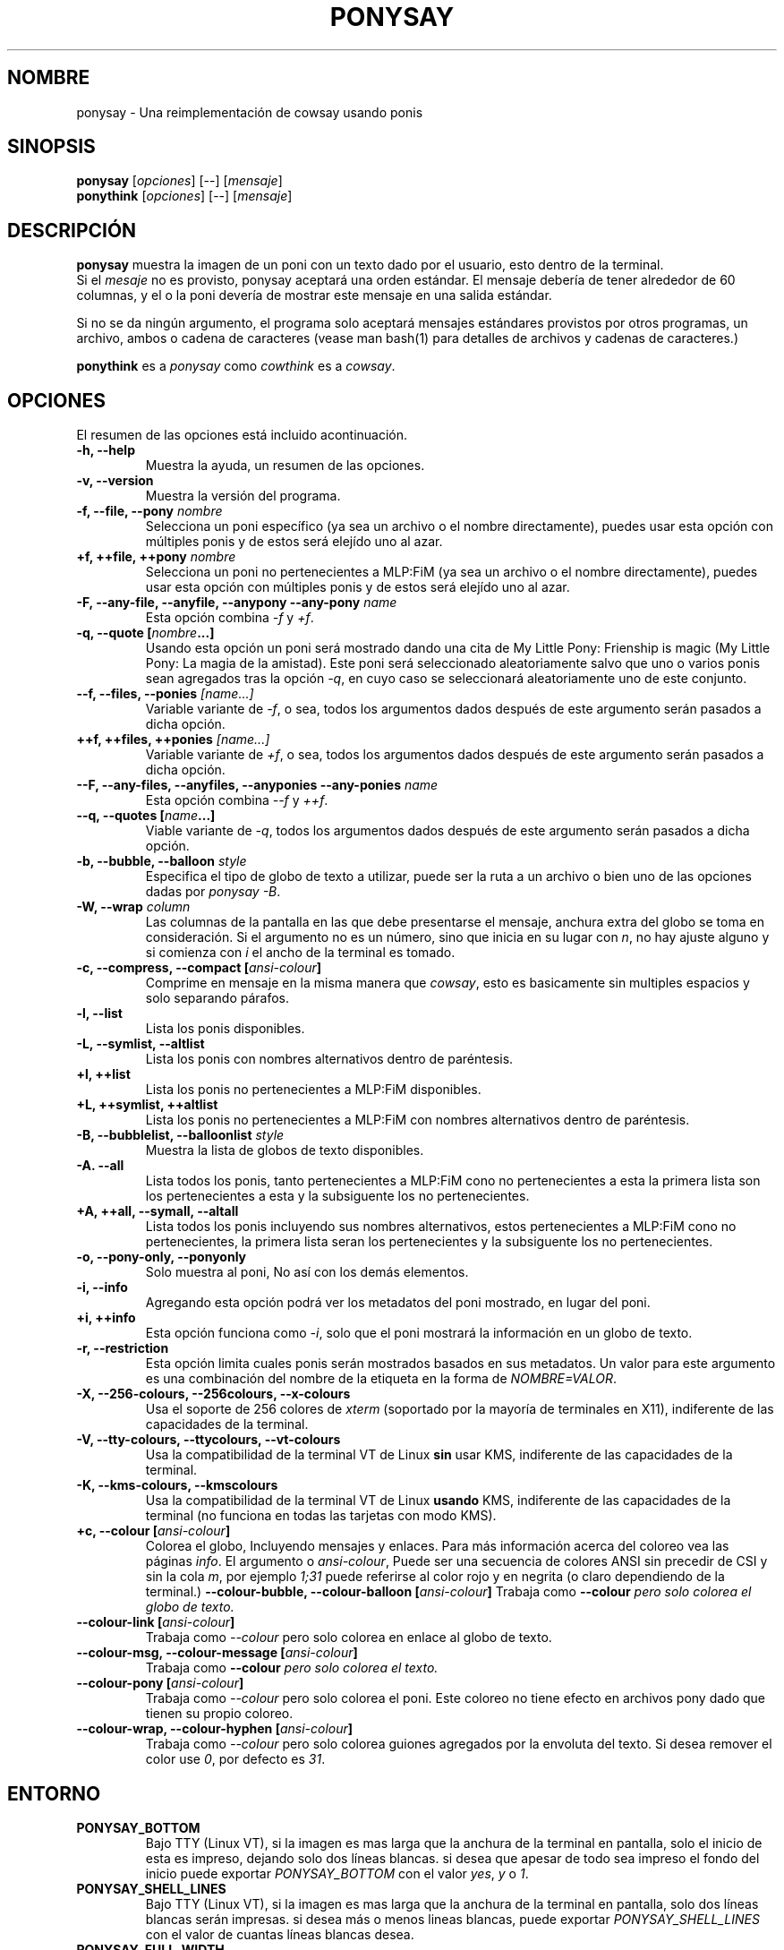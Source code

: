 .TH PONYSAY 6 "Abril 05 de 2013"
.SH NOMBRE
ponysay \- Una reimplementación de cowsay usando ponis
.SH SINOPSIS
.B ponysay
.RI [ opciones ]
[--]
.RI [ mensaje ]
.br
.B ponythink
.RI [ opciones ]
[--]
.RI [ mensaje ]
.br
.SH DESCRIPCIÓN
.PP
\fBponysay\fP muestra la imagen de un poni con un texto dado por el usuario, esto dentro de la
terminal.
.br
Si el \fImesaje\fP no es provisto, ponysay aceptará una orden estándar.
El mensaje debería de tener alrededor de 60 columnas, y el o la poni devería de mostrar este
mensaje
en una salida estándar.
.PP
Si no se da ningún argumento, el programa solo aceptará mensajes estándares provistos por otros
programas, un archivo, ambos o cadena de caracteres (vease man bash(1) para detalles de archivos
y cadenas de caracteres.)
.PP
\fBponythink\fP es a \fIponysay\fP como \fIcowthink\fP es a \fIcowsay\fP.
.SH OPCIONES
El resumen de las opciones está incluido acontinuación.
.TP
.B \-h, \-\-help
Muestra la ayuda, un resumen de las opciones.
.TP
.B \-v, \-\-version
Muestra la versión del programa.
.TP
.B \-f, \-\-file, \-\-pony \fInombre\fP
Selecciona un poni específico (ya sea un archivo o el nombre directamente), puedes usar esta
opción con múltiples ponis y de estos será elejído uno al azar.
.TP
.B \+f, \+\+file, \+\+pony \fInombre\fP
Selecciona un poni no pertenecientes a MLP:FiM (ya sea un archivo o el nombre directamente),
puedes usar esta opción con múltiples ponis y de estos será elejído uno al azar.
.TP
.B \-F, \-\-any\-file, \-\-anyfile, \-\-anypony \-\-any\-pony \fIname\fP
Esta opción combina \fI-f\fP y \fI+f\fP.
.TP
.B \-q, \-\-quote [\fInombre\fP...]
Usando esta opción un poni será mostrado dando una cita de My Little Pony: Frienship is magic
(My Little Pony: La magia de la amistad). Este poni será seleccionado aleatoriamente salvo que
uno o varios ponis sean agregados tras la opción \fI-q\fP, en cuyo caso se seleccionará
aleatoriamente uno de este conjunto.
.TP
.B \-\-f, \-\-files, \-\-ponies \fI[name...]\fP
Variable variante de \fI-f\fP, o sea, todos los argumentos dados después de este argumento serán
pasados a dicha opción.
.TP
.B \+\+f, \+\+files, \+\+ponies \fI[name...]\fP
Variable variante de \fI+f\fP, o sea, todos los argumentos dados después de este argumento serán
pasados a dicha opción.
.TP
.B \-\-F, \-\-any\-files, \-\-anyfiles, \-\-anyponies \-\-any\-ponies \fIname\fP
Esta opción combina \fI--f\fP y \fI++f\fP.
.TP
.B \-\-q, \-\-quotes [\fIname\fP...]
Viable variante de \fI-q\fP, todos los argumentos dados después de este argumento serán
pasados a dicha opción.
.TP
.B \-b, \-\-bubble, \-\-balloon \fIstyle\fP
Especifica el tipo de globo de texto a utilizar, puede ser la ruta a un archivo o bien uno de las
opciones dadas por \fIponysay -B\fP.
.TP
.B \-W, \-\-wrap \fIcolumn\fP
Las columnas de la pantalla en las que debe presentarse el mensaje, anchura extra del globo se toma
en consideración. Si el argumento no es un número, sino que inicia en su lugar con \fIn\fP,
no hay ajuste alguno y si comienza con \fIi\fP el ancho de la terminal es tomado.
.TP
.B \-c, \-\-compress, \-\-compact [\fIansi-colour\fP]
Comprime en mensaje en la misma manera que \fIcowsay\fP, esto es basicamente sin multiples espacios
y solo separando párafos.
.TP
.B \-l, \-\-list
Lista los ponis disponibles.
.TP
.B \-L, \-\-symlist, \-\-altlist
Lista los ponis con nombres alternativos dentro de paréntesis.
.TP
.B \+l, \+\+list
Lista los ponis no pertenecientes a MLP:FiM disponibles.
.TP
.B \+L, \+\+symlist, \+\+altlist
Lista los ponis no pertenecientes a MLP:FiM con nombres alternativos dentro de paréntesis.
.TP
.B \-B, \-\-bubblelist, \-\-balloonlist \fIstyle\fP
Muestra la lista de globos de texto disponibles.
.TP
.B \-A. \-\-all
Lista todos los ponis, tanto pertenecientes a MLP:FiM cono no pertenecientes a esta
la primera lista son los pertenecientes a esta y la subsiguente los no pertenecientes.
.TP
.B \+A, \+\+all, \-\-symall, \-\-altall
Lista todos los ponis incluyendo sus nombres alternativos, estos pertenecientes a
MLP:FiM cono no pertenecientes, la primera lista seran los pertenecientes y la
subsiguente los no pertenecientes.
.TP
.B \-o, \-\-pony\-only, \-\-ponyonly
Solo muestra al poni, No así con los demás elementos.
.TP
.B \-i, \-\-info
Agregando esta opción podrá ver los metadatos del poni mostrado, en lugar del poni.
.TP
.B \+i, \+\+info
Esta opción funciona como \fI-i\fP, solo que el poni mostrará la información en un globo
de texto.
.TP
.B \-r, \-\-restriction
Esta opción limita cuales ponis serán mostrados basados en sus metadatos.
Un valor para este argumento es una combinación del nombre de la etiqueta en la forma de \fINOMBRE=VALOR\fP.
.TP
.B \-X, \-\-256\-colours, \-\-256colours, \-\-x\-colours
Usa el soporte de 256 colores de \fIxterm\fP (soportado por la mayoría de terminales en X11), indiferente
de las capacidades de la terminal.
.TP
.B \-V, \-\-tty\-colours, \-\-ttycolours, \-\-vt\-colours
Usa la compatibilidad de la terminal VT de Linux \fPsin\fP usar KMS, indiferente de las capacidades de la
terminal.
.TP
.TP
.B \-K, \-\-kms\-colours, \-\-kmscolours
Usa la compatibilidad de la terminal VT de Linux \fPusando\fP KMS, indiferente de las capacidades de la
terminal (no funciona en todas las tarjetas con modo KMS).
.TP
.B \+c, \-\-colour [\fIansi-colour\fP]
Colorea el globo, Incluyendo mensajes y enlaces. Para más información acerca del coloreo vea las páginas
\fIinfo\fP. El argumento o \fIansi-colour\fP, Puede ser una secuencia de colores ANSI sin precedir de CSI
y sin la cola \fIm\fP, por ejemplo \fI1;31\fP puede referirse al color rojo y en negrita (o claro
dependiendo de la terminal.)
.TB
.B \-\-colour\-bubble, \-\-colour\-balloon [\fIansi-colour\fP]
Trabaja como \fP\--colour\fI pero solo colorea el globo de texto.
.TP
.B \-\-colour\-link [\fIansi-colour\fP]
Trabaja como \fI--colour\fP pero solo colorea en enlace al globo de texto.
.TP
.B \-\-colour\-msg, \-\-colour\-message [\fIansi-colour\fP]
Trabaja como \fP--colour\fI pero solo colorea el texto.
.TP
.B \-\-colour\-pony [\fIansi-colour\fP]
Trabaja como \fI--colour\fP pero solo colorea el poni.
Este coloreo no tiene efecto en archivos pony dado que tienen su propio coloreo.
.TP
.B \-\-colour\-wrap, \-\-colour\-hyphen [\fIansi-colour\fP]
Trabaja como \fI--colour\fP pero solo colorea guiones agregados por la  envoluta del texto.
Si desea remover el color use \fI0\fP, por defecto es \fI31\fP.
.SH ENTORNO
.TP
.B PONYSAY_BOTTOM
Bajo TTY (Linux VT), si la imagen es mas larga que la anchura de la terminal en pantalla, solo el
inicio de esta
es impreso, dejando solo dos líneas blancas. si desea que apesar de todo sea impreso el fondo del
inicio puede exportar \fIPONYSAY_BOTTOM\fP con el valor \fIyes\fP, \fIy\fP o \fI1\fP.
.TP
.B PONYSAY_SHELL_LINES
Bajo TTY (Linux VT), si la imagen es mas larga que la anchura de la terminal en pantalla, solo dos
líneas blancas serán impresas. si desea más o menos lineas blancas, puede exportar
\fIPONYSAY_SHELL_LINES\fP con el valor de cuantas líneas blancas desea.
.TP
.B PONYSAY_FULL_WIDTH
Puede exportar \fIPONYSAY_FULL_WIDTH\fP con el valor \fIyes\fP, \fIy\fP o \fI1\fP, si usted
no desea que la salida sea truncada para que calce en la terminal.
.TP
.B PONYSAY_TRUNCATE_HEIGHT
Exporte \fIPONYSAY_TRUNCATE_HEIGHT\fP con el valor \fIyes\fP, \fIy\fP o \fI1\fP, si
desea truncar la salida en el largo aun si no se está dentro de una terminal \fIponysay\fP bajo
TTY.
.TP
.B PONYSAY_UCS_ME
Exportar \fIPONYSAY_UCS_ME\fP con el valor \fIyes\fP, \fIy\fP o \fI1\fP,
Si es que busca 'simular enlaces simbólicos' a ponis usando 'Universal Character Set' (Set de
caracteres universal) [UCS] apuntando a sus nombres.
.TP
.B PONYSAY_KMS_PALETTE, PONYSAY_KMS_PALETTE_CMD
\fIPONYSAY_KMS_PALETTE\fP o \fIPONYSAY_KMS_PALETTE_CMD\fP es usado para llamar a
ponysay usando la paleta TTY tal cual es, esto es usado para mostrar a las ponis usando la mejor
calidad de colores posible si esta bajo TTY y si su video soporta 'Kernel Mode Seting'
(KMS) y este está activo.
.TP
.B PONYSAY_TYPO_LIMIT
\fIponysay\fP es capaz de autocoregir nombres mal escritos y tipos de globo de texto
sin conciderar la transposición de texto, por defecto si la distancia ponderada es mayor a
5 para la palabra más cercana, entonces es ignorada la autocorrección.
Este limite puede ser cambiado si se exporta un numero a la variable \fIPONYSAY_TYPO_LIMIT\fI;
Dejando este valor en 0 se desactiva la autocorrección.
.TP
.B PONYSAY_WRAP_HYPHEN
Puede exportar que usara ponysay en lugar del guión cuando se envuelven los mensajes.
.TP
.B PONYSAY_WRAP_LIMIT
Define cuan largo deverá de ser la palabra para que se utilice el guión.
Esta se utiliza para envolver palabras que son muy largas para que la salida sea lo mejor posible.
Esta no es el única condición bajo la cual puede ser cortada una palabra, también puede cortar
si la palabra no puede encajar de otra manera.
.TP
.B PONYSAY_WRAP_EXCEED
Define cuan larga puede llegar a ser una palabra antes de que sea cortada con un guión.
Estaopción es usada enconjunto con \fIPONYSAY_WRAP_LIMIT\fP.
.SH BUGs
.nf
Los bugs pueden ser reportados en
.br
<\fBhttps://github.com/erkin/ponysay/issues\fP>.
.SH VEA TAMBIÉN
.BR cowsay (0),
.BR fortune (0).
.br
.SH AUTOR
ponysay fue escrito por Erkin Batu Altunbaş <erkinbatu@gmail.com>
con la ayuda de Mattias Andrée, Elis Axelsson, Sven-Hendrik Haase,
Pablo Lezaeta, Jan Alexander Steffens y otros.
.\" vea el archivo CREDITS para la lista completa.
.PP
Este manual originalmente fue escrito por Louis Taylor <kragniz@gmail.com>
para el proyecto Debian GNU/Linux (y puede ser usado por otros), y editado por
los autores de ponysay para el lanzamiento oficial de ponysay.
.br
La actual traducción al español fue escrita por Pablo Lezaeta <prflr88@gmail.com>.
.br
.PP
Este programa está licenciado bajo la GNU GPLv3+
.\" Vea el archivo COPYING para ver la licencia completa.

